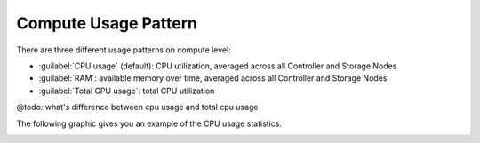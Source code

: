 .. |compute_performance| image:: ../../_static/compute_performance.png

.. _usage_pattern_compute:

Compute Usage Pattern
=====================

There are three different usage patterns on compute level:

* :guilabel:`CPU usage` (default): CPU utilization, averaged across all Controller and Storage Nodes
* :guilabel:`RAM`: available memory over time, averaged across all Controller and Storage Nodes
* :guilabel:`Total CPU usage`: total CPU utilization

@todo: what's difference between cpu usage and total cpu usage

The following graphic gives you an example of the CPU usage statistics:

|compute_performance|

